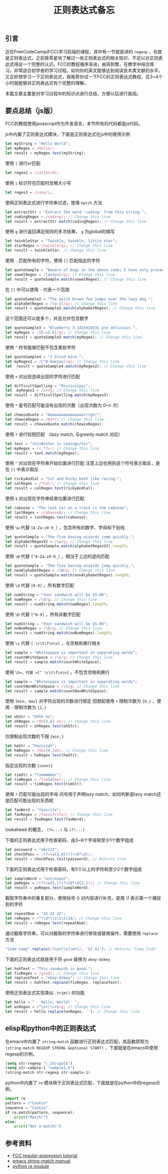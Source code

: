 #+BEGIN_COMMENT
.. title: 正则表达式备忘
.. slug: regexp-cheetsheet
.. date: 2018-08-23 11:55:36 UTC+08:00
.. tags: regexp, js, lisp, python
.. category: regexp
.. link: 
.. description: 
.. type: text
#+END_COMMENT

#+TITLE: 正则表达式备忘

** 引言
近在FreeCodeCamp(FCC)学习前端的课程，其中有一节就是讲的 =regexp= ，也就是正则表达式，之前我零星地了解过一些正则表达式的相关知识，不足以对正则表达式得出一个完整的认识。FCC的教程循序渐进，由简到繁，在教学中结合练习，非常适合初学者的学习过程。如何你的英文能够达到阅读技术类文献的水平，又正好想学习一下正则表达式，我推荐你试一下FCC的正则表达式教程，花3~4个小时就能够对正则表达式有个完整的理解。

本篇文章主要是对学习过程中的知识点进行总结，方便以后进行查阅。

** 要点总结（js版）
FCC的教程使用javascript作为开发语言，本节所有的代码都是js代码。

js中内置了正则表达式模块，下面是正则表达式在js中的使用示例
#+BEGIN_SRC js
let myString = "Hello World";
let myRegex = /Hello/;
let result = myRegex.test(myString);
#+END_SRC

使用 =|= 进行or匹配
#+BEGIN_SRC js
let regex2 = /cat|bird/;
#+END_SRC


使用 =i= 标识符在匹配时忽略大小写
#+BEGIN_SRC js
let regex3 = /case/i;
#+END_SRC


使用正则表达式进行字符串过滤，使用 =match= 方法
#+BEGIN_SRC js
let extractStr = "Extract the word 'coding' from this string.";
let codingRegex = /coding/; // Change this line
let result = extractStr.match(codingRegex); // Change this line
#+END_SRC


使用 =g= 进行返回满足规则的多次结果， =g= 为global的缩写
#+BEGIN_SRC js
let twinkleStar = "Twinkle, twinkle, little star";
let starRegex = /twinkle/gi; // Change this line
let result = twinkleStar; // Change this line
#+END_SRC


使用 =.= 匹配所有的字符，使用 =[]= 匹配指定的字符
#+BEGIN_SRC js
let quoteSample = "Beware of bugs in the above code; I have only proved it correct, not tried it.";
let vowelRegex = /[aeiou]/gi; // Change this line
let result = quoteSample.match(vowelRegex); // Change this line
#+END_SRC

在 =[]= 中可以使用 =-= 代表一个范围
#+BEGIN_SRC js
let quoteSample2 = "The quick brown fox jumps over the lazy dog.";
let alphabetRegex = /[a-z]/gi; // Change this line
let result = quoteSample2.match(alphabetRegex); // Change this line
#+END_SRC


这个范围还可以是多个，并且允许包含数字
#+BEGIN_SRC js
let quoteSample3 = "Blueberry 3.141592653s are delicious.";
let myRegex = /[h-s2-6]/gi; // Change this line
let result = quoteSample3.match(myRegex); // Change this line
#+END_SRC


使用 =^= 符号能够匹配不包含某些字符
#+BEGIN_SRC js
let quoteSample4 = "3 blind mice.";
let myRegex2 = /[^0-9aeiou]/gi; // Change this line
let  result = quoteSample4.match(myRegex2); // Change this line
#+END_SRC


使用 =+= 对出现连续出现的字符进行匹配
#+BEGIN_SRC js
let difficultSpelling = "Mississippi";
let  myRegex3 = /s+/g; // Change this line
let result = difficultSpelling.match(myRegex3);
#+END_SRC


使用 =*= 星号匹配可能没有出现的次数（出现次数为 0~n 次）
#+BEGIN_SRC js
let chewieQuote = "Aaaaaaaaaaaaaaaarrrgh!";
let chewieRegex = /Aa*/; // Change this line
let result = chewieQuote.match(chewieRegex);
#+END_SRC


使用 =?= 进行较短匹配 （lazy match, 与greedy match 对应）
#+BEGIN_SRC js
let text = "<h1>Winter is coming</h1>";
let myRegex = /<.*?>/; // Change this line
let result = text.match(myRegex);
#+END_SRC


使用 =^= 对出现在字符串开始位置进行匹配
注意上边也用到这个符号表示取反，是在 =[]= 中表示取反
#+BEGIN_SRC js
let rickyAndCal = "Cal and Ricky both like racing.";
let calRegex = /^Cal/; // Change this line
let result = calRegex.test(rickyAndCal);
#+END_SRC


使用 =$= 对出现在字符串结束位置进行匹配
#+BEGIN_SRC js
let caboose = "The last car on a train is the caboose";
let lastRegex = /caboose$/; // Change this line
let result = lastRegex.test(caboose);
#+END_SRC


使用 =\w= 代替 =[A-Za-z0-9_]= ，包含所有的数字、字母和下划线
#+BEGIN_SRC js
let quoteSample = "The five boxing wizards jump quickly.";
let alphabetRegexV2 = /\w/g; // Change this line
let result = quoteSample.match(alphabetRegexV2).length;
#+END_SRC


使用 =\W= 代替 =[^A-Za-z0-9_]= ，相当于上边的逆向匹配
#+BEGIN_SRC js
let quoteSample = "The five boxing wizards jump quickly.";
let nonAlphabetRegex = /\W/g; // Change this line
let result = quoteSample.match(nonAlphabetRegex).length;
#+END_SRC


使用 =\d= 代替 =[0-9]= ，所有数字匹配
#+BEGIN_SRC js
let numString = "Your sandwich will be $5.00";
let numRegex = /\d/g; // Change this line
let result = numString.match(numRegex).length;
#+END_SRC


使用 =\D= 代替 =[^0-9]= ，所有非数字匹配
#+BEGIN_SRC js
let numString = "Your sandwich will be $5.00";
let noNumRegex = /\D/g; // Change this line
let result = numString.match(noNumRegex).length;
#+END_SRC


使用 =\s= 代替 =[ \r\t\f\n\v]= ，与空格和换行相关
#+BEGIN_SRC js
let sample = "Whitespace is important in separating words";
let countWhiteSpace = /\s/g; // Change this line
let result = sample.match(countWhiteSpace);
#+END_SRC


使用 =\S=，代替 =[^ \r\t\f\n\v]= ，不包含空格和换行
#+BEGIN_SRC js
let sample = "Whitespace is important in separating words";
let countNonWhiteSpace = /\S/g; // Change this line
let result = sample.match(countNonWhiteSpace);
#+END_SRC


使用 ={min, max}= 对字符出现的次数进行限定
回想起使用 =+= 限制次数为 ={0,}= ，使用 =-= 限制次数为 ={1,}=
#+BEGIN_SRC js
let ohStr = "Ohhh no";
let ohRegex = /Oh{3,6} no/; // Change this line
let result = ohRegex.test(ohStr);
#+END_SRC


仅限制出现次数的下限 ={min,}=
#+BEGIN_SRC js
let haStr = "Hazzzzah";
let haRegex = /Haz{4,}ah/; // Change this line
let result = haRegex.test(haStr);
#+END_SRC


指定出现的次数 ={count}=
#+BEGIN_SRC js
let timStr = "Timmmmber";
let timRegex = /Tim{4}ber/; // Change this line
let result = timRegex.test(timStr);
#+END_SRC


使用 =?= 匹配可能出现的字母
问号用于声明lazy match，如何判断是lazy match还是匹配可能出现的东西呢
#+BEGIN_SRC js
let favWord = "favorite";
let favRegex = /favou?rite/; // Change this line
let result = favRegex.test(favWord);
#+END_SRC



lookahead 的概念， ~(?=...)~ 与 ~(?!...)~

下面的正则表达式用于检查密码，由3~6个字母和至少1个数字组成
#+BEGIN_SRC js
let password = "abc123";
let checkPass = /(?=\w{3,6})(?=\D*\d)/;
let result = checkPass.test(password); // Returns true
#+END_SRC

下面的正则表达式用于检查密码，有5个以上的字符和至少2个数字组成
#+BEGIN_SRC js
let sampleWord = "astronaut";
let pwRegex = /(?=\w{5,})(?=\D*\d{2,})/; // Change this line
let result = pwRegex.test(sampleWord);
#+END_SRC


截取字符串中的重复部分，使用括号 () 对内容进行补充，是用 \1 表示第一个捕捉到的字符
#+BEGIN_SRC js
let repeatNum = "42 42 42";
let reRegex = /^(\d*)\s\1\s\1$/; // Change this line
let result = reRegex.test(repeatNum);
#+END_SRC


通过截取字符串，可以对截取的字符串进行修改或替换操作，需要使用 =replace= 方法
#+BEGIN_SRC js
"Code Camp".replace(/(\w+)\s(\w+)/, '$2 $1'); // Returns "Camp Code"
#+END_SRC

下面的正则表达式就是用于将 =good= 替换为 =okey-dokey=
#+BEGIN_SRC js
let huhText = "This sandwich is good.";
let fixRegex = /good/; // Change this line
let replaceText = "okey-dokey"; // Change this line
let result = huhText.replace(fixRegex, replaceText);
#+END_SRC

使用正则表达式实现类似 =.trim()= 的功能
#+BEGIN_SRC js
let hello = "   Hello, World!  ";
let wsRegex = /^\s+|\s+$/g; // Change this line
let result = hello.replace(wsRegex, ''); // Change this line
#+END_SRC

** elisp和python中的正则表达式
在emacs中内置了 =string-match= 函数进行正则表达式匹配，其函数原型为 =(string-match REGEXP STRING &optional START)= ，下面就是在emacs中使用regexp的示例。
#+BEGIN_SRC emacs-lisp
(setq str-regexp "\.[h|cpp]$")
(setq str-sample-1 "sample1.h")
(string-match str-regexp str-sample-1)
#+END_SRC

python中内置了 =re= 模块用于正则表达式匹配，下面就是在python中的regexp示例。
#+BEGIN_SRC python
import re
pattern = r"Cookie"
sequence = "Cookie"
if re.match(pattern, sequence):
    print("Match!")
else:
    print("Not a match!")
#+END_SRC


** 参考资料
- [[https://learn.freecodecamp.org/javascript-algorithms-and-data-structures/regular-expressions][FCC regular-expression tutorial]]
- [[https://www.gnu.org/software/emacs/manual/html_node/elisp/Simple-Match-Data.html][emacs string-match manual]]
- [[https://docs.python.org/3/library/re.html][python re module]]
